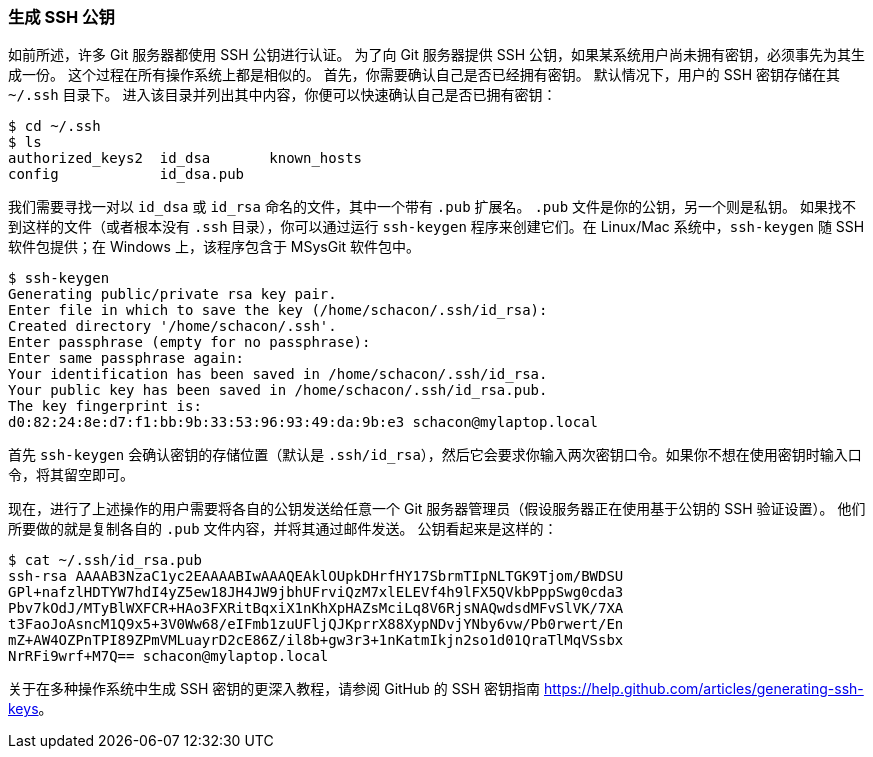[[_generate_ssh_key]]
=== 生成 SSH 公钥

(((SSH keys)))
如前所述，许多 Git 服务器都使用 SSH 公钥进行认证。
为了向 Git 服务器提供 SSH 公钥，如果某系统用户尚未拥有密钥，必须事先为其生成一份。
这个过程在所有操作系统上都是相似的。
首先，你需要确认自己是否已经拥有密钥。
默认情况下，用户的 SSH 密钥存储在其 `~/.ssh` 目录下。
进入该目录并列出其中内容，你便可以快速确认自己是否已拥有密钥：

[source,console]
----
$ cd ~/.ssh
$ ls
authorized_keys2  id_dsa       known_hosts
config            id_dsa.pub
----

我们需要寻找一对以 `id_dsa` 或 `id_rsa` 命名的文件，其中一个带有 `.pub` 扩展名。
`.pub` 文件是你的公钥，另一个则是私钥。
如果找不到这样的文件（或者根本没有 `.ssh` 目录），你可以通过运行 `ssh-keygen` 程序来创建它们。在 Linux/Mac 系统中，`ssh-keygen` 随 SSH 软件包提供；在 Windows 上，该程序包含于 MSysGit 软件包中。

[source,console]
----
$ ssh-keygen
Generating public/private rsa key pair.
Enter file in which to save the key (/home/schacon/.ssh/id_rsa):
Created directory '/home/schacon/.ssh'.
Enter passphrase (empty for no passphrase):
Enter same passphrase again:
Your identification has been saved in /home/schacon/.ssh/id_rsa.
Your public key has been saved in /home/schacon/.ssh/id_rsa.pub.
The key fingerprint is:
d0:82:24:8e:d7:f1:bb:9b:33:53:96:93:49:da:9b:e3 schacon@mylaptop.local
----

首先 `ssh-keygen` 会确认密钥的存储位置（默认是 `.ssh/id_rsa`），然后它会要求你输入两次密钥口令。如果你不想在使用密钥时输入口令，将其留空即可。

现在，进行了上述操作的用户需要将各自的公钥发送给任意一个 Git 服务器管理员（假设服务器正在使用基于公钥的 SSH 验证设置）。
他们所要做的就是复制各自的 `.pub` 文件内容，并将其通过邮件发送。
公钥看起来是这样的：

[source,console]
----
$ cat ~/.ssh/id_rsa.pub
ssh-rsa AAAAB3NzaC1yc2EAAAABIwAAAQEAklOUpkDHrfHY17SbrmTIpNLTGK9Tjom/BWDSU
GPl+nafzlHDTYW7hdI4yZ5ew18JH4JW9jbhUFrviQzM7xlELEVf4h9lFX5QVkbPppSwg0cda3
Pbv7kOdJ/MTyBlWXFCR+HAo3FXRitBqxiX1nKhXpHAZsMciLq8V6RjsNAQwdsdMFvSlVK/7XA
t3FaoJoAsncM1Q9x5+3V0Ww68/eIFmb1zuUFljQJKprrX88XypNDvjYNby6vw/Pb0rwert/En
mZ+AW4OZPnTPI89ZPmVMLuayrD2cE86Z/il8b+gw3r3+1nKatmIkjn2so1d01QraTlMqVSsbx
NrRFi9wrf+M7Q== schacon@mylaptop.local
----

关于在多种操作系统中生成 SSH 密钥的更深入教程，请参阅 GitHub 的 SSH 密钥指南 https://help.github.com/articles/generating-ssh-keys[]。
